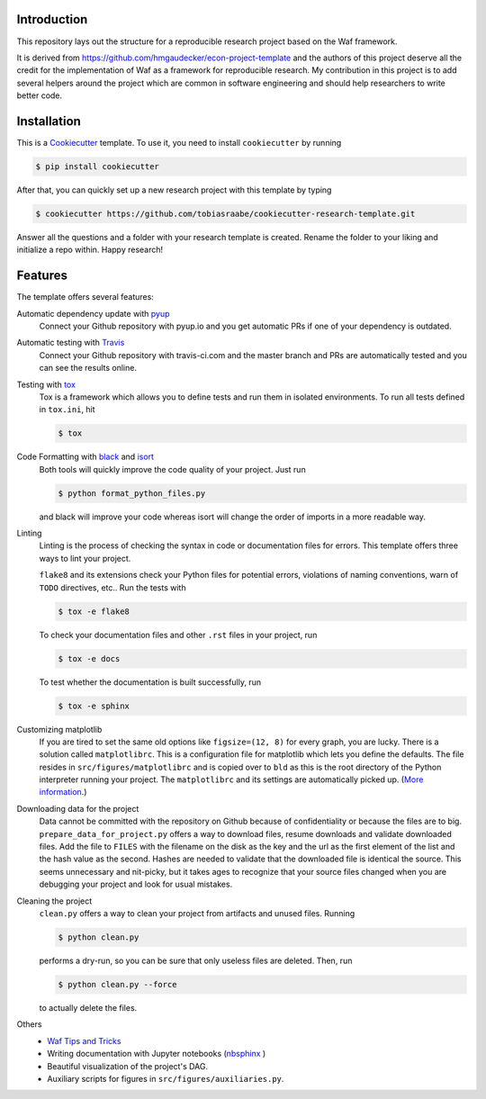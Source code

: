 .. image:: https://travis-ci.com/tobiasraabe/cookiecutter-research-template.svg?branch=master
    :target: https://travis-ci.com/tobiasraabe/cookiecutter-research-template

.. image:: https://pyup.io/repos/github/tobiasraabe/cookiecutter-research-template/shield.svg
    :target: https://pyup.io/repos/github/tobiasraabe/cookiecutter-research-template/
    :alt: Updates

Introduction
============

This repository lays out the structure for a reproducible research project
based on the Waf framework.

It is derived from https://github.com/hmgaudecker/econ-project-template and the
authors of this project deserve all the credit for the implementation of Waf as
a framework for reproducible research. My contribution in this project is to
add several helpers around the project which are common in software engineering
and should help researchers to write better code.


Installation
============

This is a `Cookiecutter <https://github.com/audreyr/cookiecutter>`_ template.
To use it, you need to install ``cookiecutter`` by running

.. code-block:: bash

    $ pip install cookiecutter

After that, you can quickly set up a new research project with this template by
typing

.. code-block:: bash

    $ cookiecutter https://github.com/tobiasraabe/cookiecutter-research-template.git

Answer all the questions and a folder with your research template is created.
Rename the folder to your liking and initialize a repo within. Happy research!


Features
========

The template offers several features:

Automatic dependency update with `pyup <https://pyup.io>`_
    Connect your Github repository with pyup.io and you get automatic PRs if
    one of your dependency is outdated.

Automatic testing with `Travis <https://travis-ci.com>`_
    Connect your Github repository with travis-ci.com and the master branch and
    PRs are automatically tested and you can see the results online.

Testing with `tox <https://github.com/tox-dev/tox>`_
    Tox is a framework which allows you to define tests and run them in
    isolated environments. To run all tests defined in ``tox.ini``, hit

    .. code-block:: bash

        $ tox

Code Formatting with `black <https://github.com/ambv/black>`_ and `isort <https://github.com/timothycrosley/isort>`_
    Both tools will quickly improve the code quality of your project. Just run

    .. code-block:: bash

        $ python format_python_files.py

    and black will improve your code whereas isort will change the order of
    imports in a more readable way.

Linting
    Linting is the process of checking the syntax in code or documentation
    files for errors. This template offers three ways to lint your project.

    ``flake8`` and its extensions check your Python files for potential errors,
    violations of naming conventions, warn of ``TODO`` directives, etc.. Run
    the tests with

    .. code-block:: bash

        $ tox -e flake8


    To check your documentation files and other ``.rst`` files in your project,
    run

    .. code-block:: bash

        $ tox -e docs

    To test whether the documentation is built successfully, run

    .. code-block:: bash

        $ tox -e sphinx

Customizing matplotlib
    If you are tired to set the same old options like ``figsize=(12, 8)`` for
    every graph, you are lucky. There is a solution called ``matplotlibrc``.
    This is a configuration file for matplotlib which lets you define the
    defaults. The file resides in ``src/figures/matplotlibrc`` and is copied
    over to ``bld`` as this is the root directory of the Python interpreter
    running your project. The ``matplotlibrc`` and its settings are
    automatically picked up. (`More information
    <https://matplotlib.org/users/customizing.html>`_.)

Downloading data for the project
    Data cannot be committed with the repository on Github because of
    confidentiality or because the files are to big.
    ``prepare_data_for_project.py`` offers a way to download files, resume
    downloads and validate downloaded files. Add the file to ``FILES`` with the
    filename on the disk as the key and the url as the first element of the
    list and the hash value as the second. Hashes are needed to validate that
    the downloaded file is identical the source. This seems unnecessary and
    nit-picky, but it takes ages to recognize that your source files changed
    when you are debugging your project and look for usual mistakes.

Cleaning the project
    ``clean.py`` offers a way to clean your project from artifacts and unused
    files. Running

    .. code-block:: bash

        $ python clean.py

    performs a dry-run, so you can be sure that only useless files are deleted.
    Then, run

    .. code-block:: bash

        $ python clean.py --force

    to actually delete the files.

Others
    - `Waf Tips and Tricks <https://github.com/tobiasraabe/cookiecutter-research-
      template/blob/master/%7B%7Bcookiecutter.project_slug%7D%7D/WAF.rst>`_
    - Writing documentation with Jupyter notebooks (`nbsphinx
      <https://github.com/spatialaudio/nbsphinx>`_ )
    - Beautiful visualization of the project's DAG.
    - Auxiliary scripts for figures in ``src/figures/auxiliaries.py``.
